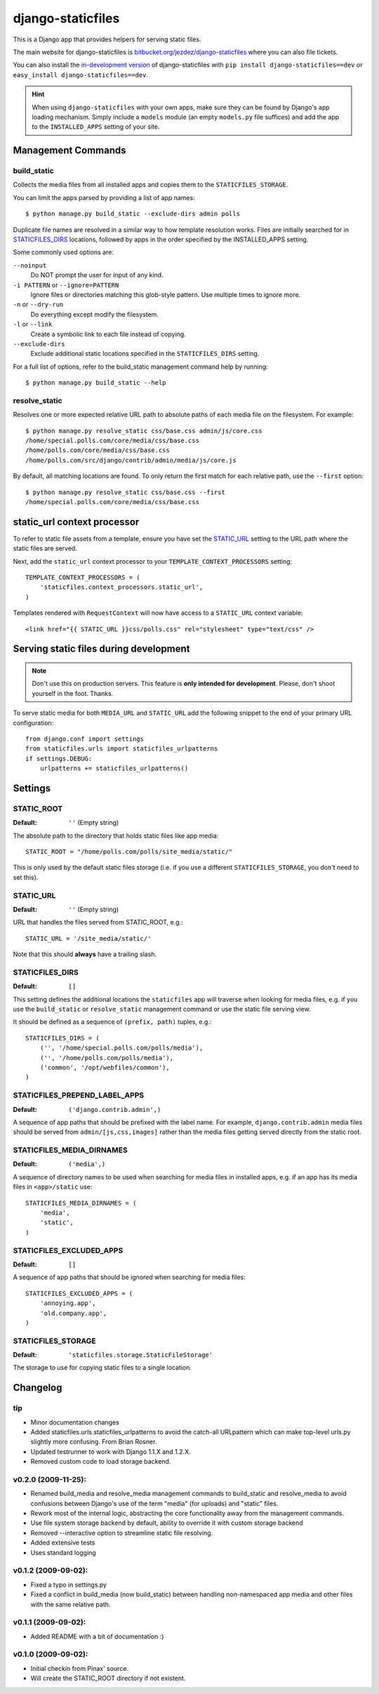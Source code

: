==================
django-staticfiles
==================

This is a Django app that provides helpers for serving static files.

The main website for django-staticfiles is
`bitbucket.org/jezdez/django-staticfiles`_ where you can also file tickets.

You can also install the `in-development version`_ of django-staticfiles with
``pip install django-staticfiles==dev`` or ``easy_install django-staticfiles==dev``.

.. hint:: When using ``django-staticfiles`` with your own apps, make sure
   they can be found by Django's app loading mechanism. Simply include
   a ``models`` module (an empty ``models.py`` file suffices) and add the
   app to the ``INSTALLED_APPS`` setting of your site.

.. _bitbucket.org/jezdez/django-staticfiles: http://bitbucket.org/jezdez/django-staticfiles/
.. _in-development version: http://bitbucket.org/jezdez/django-staticfiles/get/tip.gz#egg=django-staticfiles-dev

Management Commands
===================

build_static
------------

Collects the media files from all installed apps and copies them to the
``STATICFILES_STORAGE``.

You can limit the apps parsed by providing a list of app names::

    $ python manage.py build_static --exclude-dirs admin polls

Duplicate file names are resolved in a similar way to how template resolution
works. Files are initially searched for in STATICFILES_DIRS_ locations,
followed by apps in the order specified by the INSTALLED_APPS setting.

Some commonly used options are:

``--noinput``
  Do NOT prompt the user for input of any kind.
``-i PATTERN`` or ``--ignore=PATTERN``
  Ignore files or directories matching this glob-style pattern. Use multiple
  times to ignore more.
``-n`` or ``--dry-run``
  Do everything except modify the filesystem.
``-l`` or ``--link``
  Create a symbolic link to each file instead of copying.
``--exclude-dirs``
  Exclude additional static locations specified in the ``STATICFILES_DIRS``
  setting.

For a full list of options, refer to the build_static management command help
by running::
 
    $ python manage.py build_static --help

resolve_static
--------------

Resolves one or more expected relative URL path to absolute paths of each media
file on the filesystem. For example::

    $ python manage.py resolve_static css/base.css admin/js/core.css
    /home/special.polls.com/core/media/css/base.css
    /home/polls.com/core/media/css/base.css
    /home/polls.com/src/django/contrib/admin/media/js/core.js

By default, all matching locations are found. To only return the first match
for each relative path, use the ``--first`` option::

    $ python manage.py resolve_static css/base.css --first
    /home/special.polls.com/core/media/css/base.css


static_url context processor
============================

To refer to static file assets from a template, ensure you have set the
STATIC_URL_ setting to the URL path where the static files are served.

Next, add the ``static_url`` context processor to your
``TEMPLATE_CONTEXT_PROCESSORS`` setting::

    TEMPLATE_CONTEXT_PROCESSORS = (
        'staticfiles.context_processors.static_url',
    )

Templates rendered with ``RequestContext`` will now have access to a
``STATIC_URL`` context variable::

    <link href="{{ STATIC_URL }}css/polls.css" rel="stylesheet" type="text/css" />


Serving static files during development
=======================================

.. note:: Don't use this on production servers.
   This feature is **only intended for development**.
   Please, don't shoot yourself in the foot. Thanks.

To serve static media for both ``MEDIA_URL`` and ``STATIC_URL`` add the
following snippet to the end of your primary URL configuration::

    from django.conf import settings
    from staticfiles.urls import staticfiles_urlpatterns
    if settings.DEBUG:
        urlpatterns += staticfiles_urlpatterns()


Settings
========

STATIC_ROOT
-----------

:Default: ``''`` (Empty string)

The absolute path to the directory that holds static files like app media::

    STATIC_ROOT = "/home/polls.com/polls/site_media/static/"

This is only used by the default static files storage (i.e. if you use a
different ``STATICFILES_STORAGE``, you don't need to set this).

STATIC_URL
----------

:Default: ``''`` (Empty string)

URL that handles the files served from STATIC_ROOT, e.g.::

    STATIC_URL = '/site_media/static/'

Note that this should **always** have a trailing slash.

STATICFILES_DIRS
----------------

:Default: ``[]``

This setting defines the additional locations the ``staticfiles`` app will
traverse when looking for media files, e.g. if you use the ``build_static``
or ``resolve_static`` management command or use the static file serving view.

It should be defined as a sequence of ``(prefix, path)`` tuples, e.g.::

    STATICFILES_DIRS = (
        ('', '/home/special.polls.com/polls/media'),
        ('', '/home/polls.com/polls/media'),
        ('common', '/opt/webfiles/common'),
    )

STATICFILES_PREPEND_LABEL_APPS
-------------------------------

:Default: ``('django.contrib.admin',)``

A sequence of app paths that should be prefixed with the label name.
For example, ``django.contrib.admin`` media files should be served from
``admin/[js,css,images]`` rather than the media files getting served directly
from the static root.

STATICFILES_MEDIA_DIRNAMES
--------------------------

:Default: ``('media',)``

A sequence of directory names to be used when searching for media files in
installed apps, e.g. if an app has its media files in ``<app>/static``
use::

    STATICFILES_MEDIA_DIRNAMES = (
        'media',
        'static',
    )

STATICFILES_EXCLUDED_APPS
-------------------------

:Default: ``[]``

A sequence of app paths that should be ignored when searching for media
files::

    STATICFILES_EXCLUDED_APPS = (
        'annoying.app',
        'old.company.app',
    )

STATICFILES_STORAGE
-------------------

:Default: ``'staticfiles.storage.StaticFileStorage'``

The storage to use for copying static files to a single location. 


Changelog
=========

tip
---

* Minor documentation changes

* Added staticfiles.urls.staticfiles_urlpatterns to avoid the catch-all
  URLpattern which can make top-level urls.py slightly more confusing.
  From Brian Rosner.

* Updated testrunner to work with Django 1.1.X and 1.2.X.

* Removed custom code to load storage backend.

v0.2.0 (2009-11-25):
--------------------

* Renamed build_media and resolve_media management commands to build_static
  and resolve_media to avoid confusions between Django's use of the term
  "media" (for uploads) and "static" files.

* Rework most of the internal logic, abstracting the core functionality away
  from the management commands.

* Use file system storage backend by default, ability to override it with
  custom storage backend

* Removed --interactive option to streamline static file resolving.

* Added extensive tests

* Uses standard logging

v0.1.2 (2009-09-02):
--------------------

* Fixed a typo in settings.py

* Fixed a conflict in build_media (now build_static) between handling
  non-namespaced app media and other files with the same relative path.

v0.1.1 (2009-09-02):
--------------------

* Added README with a bit of documentation :)

v0.1.0 (2009-09-02):
--------------------

* Initial checkin from Pinax' source.

* Will create the STATIC_ROOT directory if not existent.
